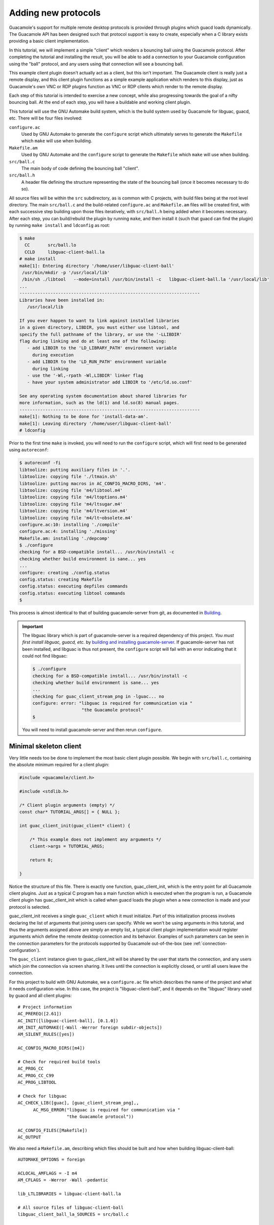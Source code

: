 .. _custom-protocols:

Adding new protocols
====================

Guacamole's support for multiple remote desktop protocols is provided
through plugins which guacd loads dynamically. The Guacamole API has
been designed such that protocol support is easy to create, especially
when a C library exists providing a basic client implementation.

In this tutorial, we will implement a simple "client" which renders a
bouncing ball using the Guacamole protocol. After completing the
tutorial and installing the result, you will be able to add a connection
to your Guacamole configuration using the "ball" protocol, and any users
using that connection will see a bouncing ball.

This example client plugin doesn't actually act as a client, but this
isn't important. The Guacamole client is really just a remote display,
and this client plugin functions as a simple example application which
renders to this display, just as Guacamole's own VNC or RDP plugins
function as VNC or RDP clients which render to the remote display.

Each step of this tutorial is intended to exercise a new concept, while
also progressing towards the goal of a nifty bouncing ball. At the end
of each step, you will have a buildable and working client plugin.

This tutorial will use the GNU Automake build system, which is the build
system used by Guacamole for libguac, guacd, etc. There will be four
files involved:

``configure.ac``
   Used by GNU Automake to generate the ``configure`` script which
   ultimately serves to generate the ``Makefile`` which ``make`` will
   use when building.

``Makefile.am``
   Used by GNU Automake and the ``configure`` script to generate the
   ``Makefile`` which ``make`` will use when building.

``src/ball.c``
   The main body of code defining the bouncing ball "client".

``src/ball.h``
   A header file defining the structure representing the state of the
   bouncing ball (once it becomes necessary to do so).

All source files will be within the ``src`` subdirectory, as is common
with C projects, with build files being at the root level directory. The
main ``src/ball.c`` and the build-related ``configure.ac`` and
``Makefile.am`` files will be created first, with each successive step
building upon those files iteratively, with ``src/ball.h`` being added
when it becomes necessary. After each step, you can build/rebuild the
plugin by running ``make``, and then install it (such that guacd can
find the plugin) by running ``make install`` and ``ldconfig`` as root:

.. code-block:: console

    $ make
      CC       src/ball.lo
      CCLD     libguac-client-ball.la
    # make install
    make[1]: Entering directory '/home/user/libguac-client-ball'
     /usr/bin/mkdir -p '/usr/local/lib'
     /bin/sh ./libtool   --mode=install /usr/bin/install -c   libguac-client-ball.la '/usr/local/lib'
    ...
    ----------------------------------------------------------------------
    Libraries have been installed in:
       /usr/local/lib

    If you ever happen to want to link against installed libraries
    in a given directory, LIBDIR, you must either use libtool, and
    specify the full pathname of the library, or use the '-LLIBDIR'
    flag during linking and do at least one of the following:
       - add LIBDIR to the 'LD_LIBRARY_PATH' environment variable
         during execution
       - add LIBDIR to the 'LD_RUN_PATH' environment variable
         during linking
       - use the '-Wl,-rpath -Wl,LIBDIR' linker flag
       - have your system administrator add LIBDIR to '/etc/ld.so.conf'

    See any operating system documentation about shared libraries for
    more information, such as the ld(1) and ld.so(8) manual pages.
    ----------------------------------------------------------------------
    make[1]: Nothing to be done for 'install-data-am'.
    make[1]: Leaving directory '/home/user/libguac-client-ball'
    # ldconfig

Prior to the first time ``make`` is invoked, you will need to run the
``configure`` script, which will first need to be generated using
``autoreconf``:

.. code-block:: console

    $ autoreconf -fi
    libtoolize: putting auxiliary files in '.'.
    libtoolize: copying file './ltmain.sh'
    libtoolize: putting macros in AC_CONFIG_MACRO_DIRS, 'm4'.
    libtoolize: copying file 'm4/libtool.m4'
    libtoolize: copying file 'm4/ltoptions.m4'
    libtoolize: copying file 'm4/ltsugar.m4'
    libtoolize: copying file 'm4/ltversion.m4'
    libtoolize: copying file 'm4/lt~obsolete.m4'
    configure.ac:10: installing './compile'
    configure.ac:4: installing './missing'
    Makefile.am: installing './depcomp'
    $ ./configure
    checking for a BSD-compatible install... /usr/bin/install -c
    checking whether build environment is sane... yes
    ...
    configure: creating ./config.status
    config.status: creating Makefile
    config.status: executing depfiles commands
    config.status: executing libtool commands
    $

This process is almost identical to that of building guacamole-server
from git, as documented in `Building <#building-guacamole-server>`__.

.. important::

    The libguac library which is part of guacamole-server is a required
    dependency of this project. *You must first install libguac, guacd, etc.*
    by `building and installing guacamole-server <#building-guacamole-server>`_.
    If guacamole-server has not been installed, and libguac is thus not
    present, the ``configure`` script will fail with an error indicating that
    it could not find libguac:

    .. code-block:: console

        $ ./configure
        checking for a BSD-compatible install... /usr/bin/install -c
        checking whether build environment is sane... yes
        ...
        checking for guac_client_stream_png in -lguac... no
        configure: error: "libguac is required for communication via "
                           "the Guacamole protocol"
        $

    You will need to install guacamole-server and then rerun
    ``configure``.

.. _libguac-client-ball-skeleton:

Minimal skeleton client
-----------------------

Very little needs too be done to implement the most basic client plugin
possible. We begin with ``src/ball.c``, containing the absolute minimum
required for a client plugin:

.. code-block:: c

    #include <guacamole/client.h>

    #include <stdlib.h>

    /* Client plugin arguments (empty) */
    const char* TUTORIAL_ARGS[] = { NULL };

    int guac_client_init(guac_client* client) {

        /* This example does not implement any arguments */
        client->args = TUTORIAL_ARGS;

        return 0;

    }

Notice the structure of this file. There is exactly one function,
guac_client_init, which is the entry point for all Guacamole client
plugins. Just as a typical C program has a main function which is
executed when the program is run, a Guacamole client plugin has
guac_client_init which is called when guacd loads the plugin when a new
connection is made and your protocol is selected.

guac_client_init receives a single ``guac_client`` which it must
initialize. Part of this initialization process involves declaring the
list of arguments that joining users can specify. While we won't be
using arguments in this tutorial, and thus the arguments assigned above
are simply an empty list, a typical client plugin implementation would
register arguments which define the remote desktop connection and its
behavior. Examples of such parameters can be seen in the connection
parameters for the protocols supported by Guacamole out-of-the-box (see
:ref:`connection-configuration`).

The ``guac_client`` instance given to guac_client_init will be shared by
the user that starts the connection, and any users which join the
connection via screen sharing. It lives until the connection is
explicitly closed, or until all users leave the connection.

For this project to build with GNU Automake, we a ``configure.ac`` file
which describes the name of the project and what it needs
configuration-wise. In this case, the project is "libguac-client-ball",
and it depends on the "libguac" library used by guacd and all client
plugins:

.. container:: informalexample

   ::

      # Project information
      AC_PREREQ([2.61])
      AC_INIT([libguac-client-ball], [0.1.0])
      AM_INIT_AUTOMAKE([-Wall -Werror foreign subdir-objects])
      AM_SILENT_RULES([yes])

      AC_CONFIG_MACRO_DIRS([m4])

      # Check for required build tools
      AC_PROG_CC
      AC_PROG_CC_C99
      AC_PROG_LIBTOOL

      # Check for libguac
      AC_CHECK_LIB([guac], [guac_client_stream_png],,
            AC_MSG_ERROR("libguac is required for communication via "
                         "the Guacamole protocol"))

      AC_CONFIG_FILES([Makefile])
      AC_OUTPUT

We also need a ``Makefile.am``, describing which files should be built
and how when building libguac-client-ball:

::

   AUTOMAKE_OPTIONS = foreign

   ACLOCAL_AMFLAGS = -I m4
   AM_CFLAGS = -Werror -Wall -pedantic

   lib_LTLIBRARIES = libguac-client-ball.la

   # All source files of libguac-client-ball
   libguac_client_ball_la_SOURCES = src/ball.c

   # libtool versioning information
   libguac_client_ball_la_LDFLAGS = -version-info 0:0:0

The GNU Automake files will remain largely unchanged throughout the rest
of the tutorial.

Once you have created all of the above files, you will have a
functioning client plugin. It doesn't do anything yet, and any
connection will be extremely short-lived (the lack of any data sent by
the server will lead to the client disconnecting under the assumption
that the connection has stopped responding), but it does technically
work.

.. _libguac-client-ball-display-init:

Initializing the remote display
-------------------------------

Now that we have a basic functioning skeleton, we need to actually do
something with the remote display. A good first step would be simply
initializing the display - setting the remote display size and providing
a basic background.

In this case, we'll set the display to a nice default of 1024x768, and
fill the background with gray. Though the size of the display *can* be
chosen based on the size of the user's browser window (which is provided
by the user during the `Guacamole protocol
handshake <#guacamole-protocol-handshake>`__), or even updated when the
window size changes (provided by the user via `"size"
instructions <#size-event-instruction>`__), we won't be doing that here
for the simplicity's sake:

.. container:: informalexample

   ::

      #include <guacamole/client.h>
      #include <guacamole/protocol.h>
      #include <guacamole/socket.h>
      #include <guacamole/user.h>

      #include <stdlib.h>

      ...

      int ball_join_handler(guac_user* user, int argc, char** argv) {

          /* Get client associated with user */
          guac_client* client = user->client;

          /* Get user-specific socket */
          guac_socket* socket = user->socket;

          /* Send the display size */
          guac_protocol_send_size(socket, GUAC_DEFAULT_LAYER, 1024, 768);

          /* Prepare a curve which covers the entire layer */
          guac_protocol_send_rect(socket, GUAC_DEFAULT_LAYER,
                  0, 0, 1024, 768);

          /* Fill curve with solid color */
          guac_protocol_send_cfill(socket,
                  GUAC_COMP_OVER, GUAC_DEFAULT_LAYER,
                  0x80, 0x80, 0x80, 0xFF);

          /* Mark end-of-frame */
          guac_protocol_send_sync(socket, client->last_sent_timestamp);

          /* Flush buffer */
          guac_socket_flush(socket);

          /* User successfully initialized */
          return 0;

      }

      int guac_client_init(guac_client* client) {

          /* This example does not implement any arguments */
          client->args = TUTORIAL_ARGS;

          /* Client-level handlers */
          client->join_handler = ball_join_handler;

          return 0;

      }

The most important thing to notice here is the new
``ball_join_handler()`` function. As it is assigned to join_handler of
the ``guac_client`` given to ``guac_client_init``, users which join the
connection (including the user that opened the connection in the first
place) will be passed to this function. It is the duty of the join
handler to initialize the provided ``guac_user``, taking into account
any arguments received from the user during the connection handshake
(exposed through ``argc`` and ``argv`` to the join handler). We aren't
implementing any arguments, so these values are simply ignored, but we
do need to initialize the user with respect to display state. In this
case, we:

1. Send a `"size" instruction <#size-instruction>`__, initializing the
   display size to 1024x768.

2. Draw a 1024x768 gray rectangle over the display using the
   `"rect" <#rect-instruction>`__ and `"cfill" <#cfill-instruction>`__
   instructions.

3. Send a `"sync" instruction <#server-sync-instruction>`__, informing
   the remote display that a frame has been completed.

4. Flush the socket, ensuring that all data written to the socket thus
   far is immediately sent to the user.

At this point, if you build, install, and connect using the plugin, you
will see a gray screen. The connection will still be extremely
short-lived, however, since the only data ever sent by the plugin is
sent when the user first joins. The lack of any data sent by the server
over the remaining life of the connection will lead to the client
disconnecting under the assumption that the connection has stopped
responding. This will be rectified shortly once we add the bouncing
ball.

.. _libguac-client-ball-layer:

Adding the ball
---------------

This tutorial is about making a bouncing ball "client", so naturally we
need a ball to bounce. While we could repeatedly draw and erase a ball
on the remote display, a more efficient technique would be to leverage
Guacamole's layers.

The remote display has a single root layer, ``GUAC_DEFAULT_LAYER``, but
there can be infinitely many other child layers, which can themselves
have child layers, and so on. Each layer can be dynamically repositioned
within and relative to another layer. Because the compositing of these
layers is handled by the remote display, and is likely
hardware-accelerated, this is a much better way to repeatedly reposition
something we expect to move a lot.

Since we're finally adding the ball, and there needs to be some
structure which maintains the state of the ball, we must create a header
file, ``src/ball.h``, to define this:

.. container:: informalexample

   ::

      #ifndef BALL_H
      #define BALL_H

      #include <guacamole/layer.h>

      typedef struct ball_client_data {

          guac_layer* ball;

      } ball_client_data;

      #endif

To make the build system aware of the existence of the new
``src/ball.h`` header file, ``Makefile.am`` must be updated as well:

.. container:: informalexample

   ::

      ...

      # All source files of libguac-client-ball
      noinst_HEADERS = src/ball.h
      libguac_client_ball_la_SOURCES = src/ball.c

      ...

This new structure is intended to house the client-level state of the
ball, independent of any users which join or leave the connection. The
structure must be allocated when the client begins (within
``guac_client_init``), freed when the client terminates (via a new
client free handler), and must contain the layer which represents the
ball within the remote display. As this layer is part of the remote
display state, it must additionally be initialized when a user joins, in
the same way that the display overall was initialized in earlier steps:

.. container:: informalexample

   ::

      #include "ball.h"

      #include <guacamole/client.h>
      #include <guacamole/layer.h>
      #include <guacamole/protocol.h>
      #include <guacamole/socket.h>
      #include <guacamole/user.h>

      #include <stdlib.h>

      ...

      int ball_join_handler(guac_user* user, int argc, char** argv) {

          /* Get client associated with user */
          guac_client* client = user->client;

          /* Get ball layer from client data */
          ball_client_data* data = (ball_client_data*) client->data;
          guac_layer* ball = data->ball;

          ...

          /* Set up ball layer */
          guac_protocol_send_size(socket, ball, 128, 128);

          /* Prepare a curve which covers the entire layer */
          guac_protocol_send_rect(socket, ball,
                  0, 0, 128, 128);

          /* Fill curve with solid color */
          guac_protocol_send_cfill(socket,
                  GUAC_COMP_OVER, ball,
                  0x00, 0x80, 0x80, 0xFF);

          /* Mark end-of-frame */
          guac_protocol_send_sync(socket, client->last_sent_timestamp);

          /* Flush buffer */
          guac_socket_flush(socket);

          /* User successfully initialized */
          return 0;

      }

      int ball_free_handler(guac_client* client) {

          ball_client_data* data = (ball_client_data*) client->data;

          /* Free client-level ball layer */
          guac_client_free_layer(client, data->ball);

          /* Free client-specific data */
          free(data);

          /* Data successfully freed */
          return 0;

      }

      int guac_client_init(guac_client* client) {

          /* Allocate storage for client-specific data */
          ball_client_data* data = malloc(sizeof(ball_client_data));

          /* Set up client data and handlers */
          client->data = data;

          /* Allocate layer at the client level */
          data->ball = guac_client_alloc_layer(client);

          ...

          /* Client-level handlers */
          client->join_handler = ball_join_handler;
          client->free_handler = ball_free_handler;

          return 0;

      }

The allocate/free pattern for the client-specific data and layers should
be pretty straightforward - the allocation occurs when the objects (the
layer and the structure housing it) are first needed, and the allocated
objects are freed once they are no longer needed (when the client
terminates) to avoid leaking memory. The initialization of the ball
layer using the Guacamole protocol should be familiar as well - it's
identical to the way the screen was initialized, and involves the same
instructions.

Beyond layers, Guacamole has the concept of buffers, which are identical
in use to layers except they are invisible. Buffers are used to store
image data for the sake of caching or drawing operations. We will use
them later when we try to make this tutorial prettier. If you build and
install the ball client as-is now, you will see a large gray rectangle
(the root layer) with a small blue square in the upper left corner (the
ball layer).

.. _libguac-client-ball-bounce:

Making the ball bounce
----------------------

To make the ball bounce, we need to track the ball's state, including
current position and velocity, as well as a thread which updates the
ball's state (and the remote display) as time progresses. The ball state
and thread can be stored alongside the ball layer in the existing
client-level data structure:

.. container:: informalexample

   ::

      ...

      #include <guacamole/layer.h>

      #include <pthread.h>

      typedef struct ball_client_data {

          guac_layer* ball;

          int ball_x;
          int ball_y;

          int ball_velocity_x;
          int ball_velocity_y;

          pthread_t render_thread;

      } ball_client_data;

      ...

The contents of the thread will update these values at a pre-defined
rate, changing ball position with respect to velocity, and changing
velocity with respect to collisions with the display boundaries:

.. container:: informalexample

   ::

      #include "ball.h"

      #include <guacamole/client.h>
      #include <guacamole/layer.h>
      #include <guacamole/protocol.h>
      #include <guacamole/socket.h>
      #include <guacamole/user.h>

      #include <pthread.h>
      #include <stdlib.h>

      ...

      void* ball_render_thread(void* arg) {

          /* Get data */
          guac_client* client = (guac_client*) arg;
          ball_client_data* data = (ball_client_data*) client->data;

          /* Update ball position as long as client is running */
          while (client->state == GUAC_CLIENT_RUNNING) {

              /* Sleep a bit */
              usleep(30000);

              /* Update position */
              data->ball_x += data->ball_velocity_x * 30 / 1000;
              data->ball_y += data->ball_velocity_y * 30 / 1000;

              /* Bounce if necessary */
              if (data->ball_x < 0) {
                  data->ball_x = -data->ball_x;
                  data->ball_velocity_x = -data->ball_velocity_x;
              }
              else if (data->ball_x >= 1024 - 128) {
                  data->ball_x = (2 * (1024 - 128)) - data->ball_x;
                  data->ball_velocity_x = -data->ball_velocity_x;
              }

              if (data->ball_y < 0) {
                  data->ball_y = -data->ball_y;
                  data->ball_velocity_y = -data->ball_velocity_y;
              }
              else if (data->ball_y >= 768 - 128) {
                  data->ball_y = (2 * (768 - 128)) - data->ball_y;
                  data->ball_velocity_y = -data->ball_velocity_y;
              }

              guac_protocol_send_move(client->socket, data->ball,
                      GUAC_DEFAULT_LAYER, data->ball_x, data->ball_y, 0);

              /* End frame and flush socket */
              guac_client_end_frame(client);
              guac_socket_flush(client->socket);

          }

          return NULL;

      }

      ...

Just as with the join handler, this thread sends a "sync" instruction to
denote the end of each frame, though here this is accomplished with
``guac_client_end_frame()``. This function sends a "sync" containing the
current timestamp, and updates the properties of the ``guac_client``
with the last-sent timestamp (the value that our join handler uses to
send *its* sync). Note that we don't redraw the whole display with each
frame - we simply update the position of the ball layer using a `"move"
instruction <#move-instruction>`__, and rely on the remote display to
handle compositing on its own.

We now need to update guac_client_init to actually create this thread,
initialize the ball state within the structure, and store the thread for
future cleanup when the client terminates:

.. container:: informalexample

   ::

      ...

      int ball_free_handler(guac_client* client) {

          ball_client_data* data = (ball_client_data*) client->data;

          /* Wait for render thread to terminate */
          pthread_join(data->render_thread, NULL);

          ...

      }

      int guac_client_init(guac_client* client) {

          ...

          /* Start ball at upper left */
          data->ball_x = 0;
          data->ball_y = 0;

          /* Move at a reasonable pace to the lower right */
          data->ball_velocity_x = 200; /* pixels per second */
          data->ball_velocity_y = 200; /* pixels per second */

          /* Start render thread */
          pthread_create(&data->render_thread, NULL, ball_render_thread, client);

          ...

      }

The thread contains a render loop which continually checks the state
property of the ``guac_client``. This property is set to
``GUAC_CLIENT_RUNNING`` when the connection begins, and remains that way
for the duration of the connection. When guacd needs to terminate the
connection (such as when the last user leaves), the value will change to
``GUAC_CLIENT_STOPPING``. The free handler we've written can thus rely
on ``pthread_join()`` to block until the data previously used by the
plugin is no longer being used and can safely be freed.

Once built and installed, our ball client now has a bouncing ball,
albeit a very square and plain one. Now that the display is continually
updating, and data is being continually received from the server,
connected clients will no longer automatically disconnect.

.. _libguac-client-ball-pretty:

A prettier ball
---------------

Now that we have our ball bouncing, we might as well try to make it
actually look like a ball, and try applying some of the fancier graphics
features that Guacamole offers. Guacamole provides instructions common
to most 2D drawing APIs, including HTML5's canvas and Cairo. This means
you can draw arcs, curves, apply fill and stroke, and even use the
contents of another layer or buffer as the pattern for a fill or stroke.
In complex cases involving many draw operations, it will actually be
more efficient to render to a server-side Cairo surface and send only
image data to the client, but it's perfect for relatively simple cases
like our ball.

We will try creating a simple gray checkerboard pattern in a buffer,
using that for the background instead of the previous gray rectangle,
and will modify the ball by replacing the rectangle with an arc, in this
case a full circle, complete with stroke (border) and translucent-blue
fill:

.. container:: informalexample

   ::

      int ball_join_handler(guac_user* user, int argc, char** argv) {

          ...

          /* Create background tile */
          guac_layer* texture = guac_client_alloc_buffer(client);

          guac_protocol_send_rect(socket, texture, 0, 0, 64, 64);
          guac_protocol_send_cfill(socket, GUAC_COMP_OVER, texture,
                  0x88, 0x88, 0x88, 0xFF);

          guac_protocol_send_rect(socket, texture, 0, 0, 32, 32);
          guac_protocol_send_cfill(socket, GUAC_COMP_OVER, texture,
                  0xDD, 0xDD, 0xDD, 0xFF);

          guac_protocol_send_rect(socket, texture, 32, 32, 32, 32);
          guac_protocol_send_cfill(socket, GUAC_COMP_OVER, texture,
                  0xDD, 0xDD, 0xDD, 0xFF);


          /* Prepare a curve which covers the entire layer */
          guac_protocol_send_rect(socket, GUAC_DEFAULT_LAYER,
                  0, 0, 1024, 768);

           /* Fill curve with texture */
          guac_protocol_send_lfill(socket,
                  GUAC_COMP_OVER, GUAC_DEFAULT_LAYER,
                  texture);

          /* Set up ball layer */
          guac_protocol_send_size(socket, ball, 128, 128);

          /* Prepare a circular curve */
          guac_protocol_send_arc(socket, data->ball,
                  64, 64, 62, 0, 6.28, 0);

          guac_protocol_send_close(socket, data->ball);

          /* Draw a 4-pixel black border */
          guac_protocol_send_cstroke(socket,
                  GUAC_COMP_OVER, data->ball,
                  GUAC_LINE_CAP_ROUND, GUAC_LINE_JOIN_ROUND, 4,
                  0x00, 0x00, 0x00, 0xFF);

          /* Fill the circle with color */
          guac_protocol_send_cfill(socket,
                  GUAC_COMP_OVER, data->ball,
                  0x00, 0x80, 0x80, 0x80);

          /* Free texture (no longer needed) */
          guac_client_free_buffer(client, texture);

          /* Mark end-of-frame */
          guac_protocol_send_sync(socket, client->last_sent_timestamp);

          ...

      }

Again, because we put the ball in its own layer, we don't have to worry
about compositing it ourselves. The remote display will handle this, and
will likely do so with hardware acceleration, even though the ball is
now translucent. Build and install the ball client after this step, and
you will have a rather nice-looking bouncing ball.

.. _libguac-client-ball-time:

Handling the passage of time
----------------------------

There are never any guarantees when it comes to timing, threads, and
network performance. We cannot necessarily rely on the remote display to
handle updates in a timely manner (it may be slow), nor can we rely on
the network or server to give priority to communication from guacd.

The render thread needs to be modified to take this into account, by
tracking the actual time spent within each frame, and estimating the
amount of time the client spends rendering each frame:

.. container:: informalexample

   ::

      #include "ball.h"

      #include <guacamole/client.h>
      #include <guacamole/layer.h>
      #include <guacamole/protocol.h>
      #include <guacamole/socket.h>
      #include <guacamole/timestamp.h>
      #include <guacamole/user.h>

      #include <pthread.h>
      #include <stdlib.h>

      ...

      void* ball_render_thread(void* arg) {

          ...

          /* Init time of last frame to current time */
          guac_timestamp last_frame = guac_timestamp_current();

          /* Update ball position as long as client is running */
          while (client->state == CLIENT_RUNNING) {

              /* Default to 30ms frames */
              int frame_duration = 30;

              /* Lengthen frame duration if client is lagging */
              int processing_lag = guac_client_get_processing_lag(client);
              if (processing_lag > frame_duration)
                  frame_duration = processing_lag;

              /* Sleep for duration of frame, then get timestamp */
              usleep(frame_duration);
              guac_timestamp current = guac_timestamp_current();

              /* Calculate change in time */
              int delta_t = current - last_frame;

              /* Update position */
              data->ball_x += data->ball_velocity_x * delta_t / 1000;
              data->ball_y += data->ball_velocity_y * delta_t / 1000;

              ...

              /* Update timestamp */
              last_frame = current;

          }

          ...

      }

The calculations are pretty simple. Rather than hard-code the duration
of each frame, we us a default of 30 milliseconds, lengthening the frame
if Guacamole's built-in lag estimation determines that the client is
having trouble. The physics portion of the update no longer assumes that
the frame will be exactly 30 milliseconds, instead relying on the actual
time elapsed since the previous frame.

At this point, we now have a robust Guacamole client plugin. It handles
joining/leaving users correctly, continually updates the remote display
state while taking into account variable network/server/client
conditions, and cleans up after itself when the connection finally
terminates.

